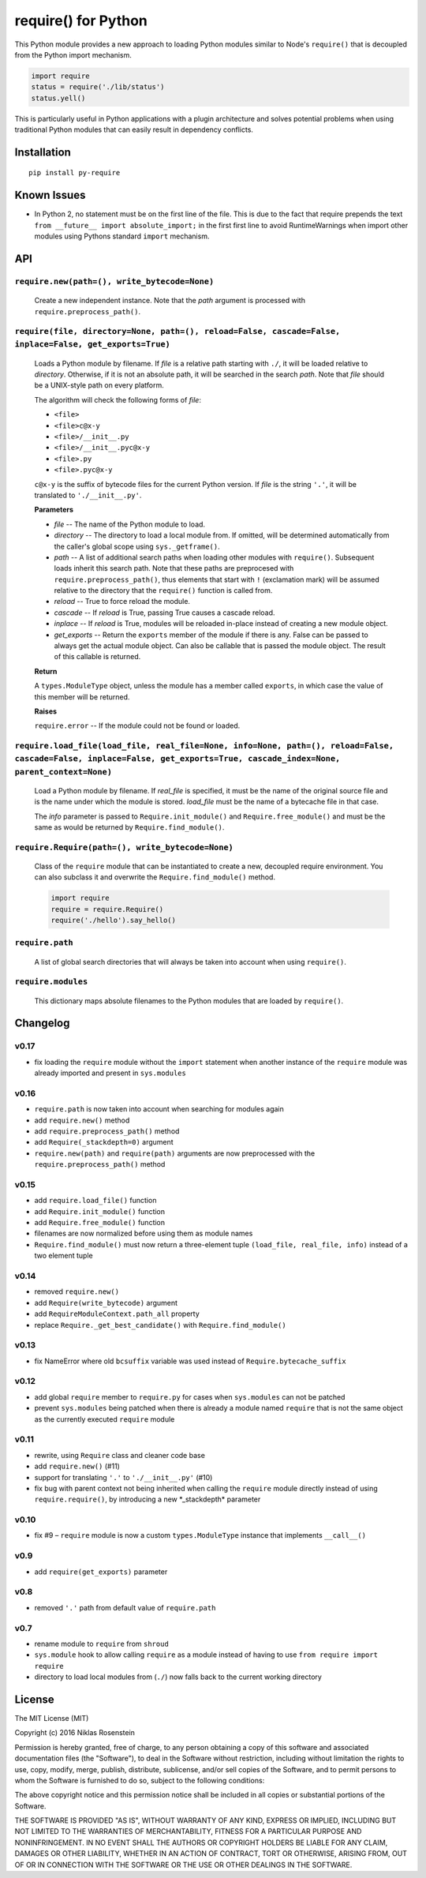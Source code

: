 require() for Python
====================

This Python module provides a new approach to loading Python modules
similar to Node's ``require()`` that is decoupled from the Python import
mechanism.

.. code:: python

    import require
    status = require('./lib/status')
    status.yell()

This is particularly useful in Python applications with a plugin
architecture and solves potential problems when using traditional Python
modules that can easily result in dependency conflicts.

Installation
------------

::

    pip install py-require

Known Issues
------------

-  In Python 2, no statement must be on the first line of the file. This
   is due to the fact that require prepends the text
   ``from __future__ import absolute_import;`` in the first first line
   to avoid RuntimeWarnings when import other modules using Pythons
   standard ``import`` mechanism.

API
---

``require.new(path=(), write_bytecode=None)``
~~~~~~~~~~~~~~~~~~~~~~~~~~~~~~~~~~~~~~~~~~~~~

    Create a new independent instance. Note that the *path* argument is
    processed with ``require.preprocess_path()``.

``require(file, directory=None, path=(), reload=False, cascade=False, inplace=False, get_exports=True)``
~~~~~~~~~~~~~~~~~~~~~~~~~~~~~~~~~~~~~~~~~~~~~~~~~~~~~~~~~~~~~~~~~~~~~~~~~~~~~~~~~~~~~~~~~~~~~~~~~~~~~~~~

    Loads a Python module by filename. If *file* is a relative path
    starting with ``./``, it will be loaded relative to *directory*.
    Otherwise, if it is not an absolute path, it will be searched in the
    search *path*. Note that *file* should be a UNIX-style path on every
    platform.

    The algorithm will check the following forms of *file*:

    -  ``<file>``
    -  ``<file>c@x-y``
    -  ``<file>/__init__.py``
    -  ``<file>/__init__.pyc@x-y``
    -  ``<file>.py``
    -  ``<file>.pyc@x-y``

    ``c@x-y`` is the suffix of bytecode files for the current Python
    version. If *file* is the string ``'.'``, it will be translated to
    ``'./__init__.py'``.

    **Parameters**

    -  *file* -- The name of the Python module to load.
    -  *directory* -- The directory to load a local module from. If
       omitted, will be determined automatically from the caller's
       global scope using ``sys._getframe()``.
    -  *path* -- A list of additional search paths when loading other
       modules with ``require()``. Subsequent loads inherit this search
       path. Note that these paths are preprocesed with
       ``require.preprocess_path()``, thus elements that start with
       ``!`` (exclamation mark) will be assumed relative to the
       directory that the ``require()`` function is called from.
    -  *reload* -- True to force reload the module.
    -  *cascade* -- If *reload* is True, passing True causes a cascade
       reload.
    -  *inplace* -- If *reload* is True, modules will be reloaded
       in-place instead of creating a new module object.
    -  *get\_exports* -- Return the ``exports`` member of the module if
       there is any. False can be passed to always get the actual module
       object. Can also be callable that is passed the module object.
       The result of this callable is returned.

    **Return**

    A ``types.ModuleType`` object, unless the module has a member called
    ``exports``, in which case the value of this member will be
    returned.

    **Raises**

    ``require.error`` -- If the module could not be found or loaded.

``require.load_file(load_file, real_file=None, info=None, path=(), reload=False, cascade=False, inplace=False, get_exports=True, cascade_index=None, parent_context=None)``
~~~~~~~~~~~~~~~~~~~~~~~~~~~~~~~~~~~~~~~~~~~~~~~~~~~~~~~~~~~~~~~~~~~~~~~~~~~~~~~~~~~~~~~~~~~~~~~~~~~~~~~~~~~~~~~~~~~~~~~~~~~~~~~~~~~~~~~~~~~~~~~~~~~~~~~~~~~~~~~~~~~~~~~~~~~

    Load a Python module by filename. If *real\_file* is specified, it
    must be the name of the original source file and is the name under
    which the module is stored. *load\_file* must be the name of a
    bytecache file in that case.

    The *info* parameter is passed to ``Require.init_module()`` and
    ``Require.free_module()`` and must be the same as would be returned
    by ``Require.find_module()``.

``require.Require(path=(), write_bytecode=None)``
~~~~~~~~~~~~~~~~~~~~~~~~~~~~~~~~~~~~~~~~~~~~~~~~~

    Class of the ``require`` module that can be instantiated to create a
    new, decoupled require environment. You can also subclass it and
    overwrite the ``Require.find_module()`` method.

    .. code:: python

        import require
        require = require.Require()
        require('./hello').say_hello()

``require.path``
~~~~~~~~~~~~~~~~

    A list of global search directories that will always be taken into
    account when using ``require()``.

``require.modules``
~~~~~~~~~~~~~~~~~~~

    This dictionary maps absolute filenames to the Python modules that
    are loaded by ``require()``.

Changelog
---------

v0.17
~~~~~

-  fix loading the ``require`` module without the ``import`` statement
   when another instance of the ``require`` module was already imported
   and present in ``sys.modules``

v0.16
~~~~~

-  ``require.path`` is now taken into account when searching for modules
   again
-  add ``require.new()`` method
-  add ``require.preprocess_path()`` method
-  add ``Require(_stackdepth=0)`` argument
-  ``require.new(path)`` and ``require(path)`` arguments are now
   preprocessed with the ``require.preprocess_path()`` method

v0.15
~~~~~

-  add ``require.load_file()`` function
-  add ``Require.init_module()`` function
-  add ``Require.free_module()`` function
-  filenames are now normalized before using them as module names
-  ``Require.find_module()`` must now return a three-element tuple
   ``(load_file, real_file, info)`` instead of a two element tuple

v0.14
~~~~~

-  removed ``require.new()``
-  add ``Require(write_bytecode)`` argument
-  add ``RequireModuleContext.path_all`` property
-  replace ``Require._get_best_candidate()`` with
   ``Require.find_module()``

v0.13
~~~~~

-  fix NameError where old ``bcsuffix`` variable was used instead of
   ``Require.bytecache_suffix``

v0.12
~~~~~

-  add global ``require`` member to ``require.py`` for cases when
   ``sys.modules`` can not be patched
-  prevent ``sys.modules`` being patched when there is already a module
   named ``require`` that is not the same object as the currently
   executed ``require`` module

v0.11
~~~~~

-  rewrite, using ``Require`` class and cleaner code base
-  add ``require.new()`` (#11)
-  support for translating ``'.'`` to ``'./__init__.py'`` (#10)
-  fix bug with parent context not being inherited when calling the
   ``require`` module directly instead of using ``require.require()``,
   by introducing a new \*\_stackdepth\* parameter

v0.10
~~~~~

-  fix #9 – ``require`` module is now a custom ``types.ModuleType``
   instance that implements ``__call__()``

v0.9
~~~~

-  add ``require(get_exports)`` parameter

v0.8
~~~~

-  removed ``'.'`` path from default value of ``require.path``

v0.7
~~~~

-  rename module to ``require`` from ``shroud``
-  ``sys.module`` hook to allow calling ``require`` as a module instead
   of having to use ``from require import require``
-  directory to load local modules from (``./``) now falls back to the
   current working directory

License
-------

The MIT License (MIT)

Copyright (c) 2016 Niklas Rosenstein

Permission is hereby granted, free of charge, to any person obtaining a
copy of this software and associated documentation files (the
"Software"), to deal in the Software without restriction, including
without limitation the rights to use, copy, modify, merge, publish,
distribute, sublicense, and/or sell copies of the Software, and to
permit persons to whom the Software is furnished to do so, subject to
the following conditions:

The above copyright notice and this permission notice shall be included
in all copies or substantial portions of the Software.

THE SOFTWARE IS PROVIDED "AS IS", WITHOUT WARRANTY OF ANY KIND, EXPRESS
OR IMPLIED, INCLUDING BUT NOT LIMITED TO THE WARRANTIES OF
MERCHANTABILITY, FITNESS FOR A PARTICULAR PURPOSE AND NONINFRINGEMENT.
IN NO EVENT SHALL THE AUTHORS OR COPYRIGHT HOLDERS BE LIABLE FOR ANY
CLAIM, DAMAGES OR OTHER LIABILITY, WHETHER IN AN ACTION OF CONTRACT,
TORT OR OTHERWISE, ARISING FROM, OUT OF OR IN CONNECTION WITH THE
SOFTWARE OR THE USE OR OTHER DEALINGS IN THE SOFTWARE.
